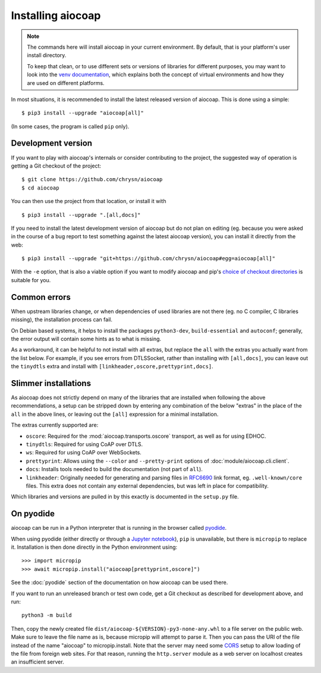 Installing aiocoap
==================

.. note::

  The commands here will install aiocoap in your current environment.
  By default, that is your platform's user install directory.

  To keep that clean, or to use different sets or versions of libraries for different purposes,
  you may want to look into the `venv documentation`_,
  which explains both the concept of virtual environments
  and how they are used on different platforms.

  .. _`venv documentation`:  https://docs.python.org/3/library/venv

In most situations, it is recommended to install the latest released version of
aiocoap. This is done using a simple::

    $ pip3 install --upgrade "aiocoap[all]"

(In some cases, the program is called ``pip`` only).


.. _installation-development:

Development version
-------------------

If you want to play with aiocoap's internals or consider contributing to the
project, the suggested way of operation is getting a Git checkout of the
project::

    $ git clone https://github.com/chrysn/aiocoap
    $ cd aiocoap

You can then use the project from that location, or install it with

::

    $ pip3 install --upgrade ".[all,docs]"

If you need to install the latest development version of aiocoap but do not
plan on editing (eg. because you were asked in the course of a bug report to
test something against the latest aiocoap version), you can install it directly
from the web::

    $ pip3 install --upgrade "git+https://github.com/chrysn/aiocoap#egg=aiocoap[all]"

With the ``-e`` option, that is also a viable option if you want to modify
aiocoap and pip's `choice of checkout directories`_ is suitable for you.

.. _`Python package index`: https://pypi.python.org/pypi/aiocoap/
.. _`choice of checkout directories`: https://pip.pypa.io/en/stable/reference/pip_install/#vcs-support

Common errors
-------------

When upstream libraries change, or when dependencies of used libraries are not
there (eg. no C compiler, C libraries missing), the installation process can fail.

On Debian based systems, it helps to install the packages ``python3-dev``,
``build-essential`` and ``autoconf``; generally, the error output will contain
some hints as to what is missing.

As a workaround, it can be helpful to not install with all extras, but replace the
``all`` with the extras you actually want from the list below. For example, if
you see errors from DTLSSocket, rather than installing with ``[all,docs]``, you
can leave out the ``tinydtls`` extra and install with
``[linkheader,oscore,prettyprint,docs]``.

Slimmer installations
---------------------

As aiocoap does not strictly depend on many of the libraries that are installed
when following the above recommendations, a setup can be stripped down by
entering any combination of the below "extras" in the place of the ``all`` in
the above lines, or leaving out the ``[all]`` expression for a minimal
installation.

The extras currently supported are:

* ``oscore``: Required for the :mod:`aiocoap.transports.oscore` transport,
  as well as for using EDHOC.

* ``tinydtls``: Required for using CoAP over DTLS.

* ``ws``: Required for using CoAP over WebSockets.

* ``prettyprint``: Allows using the ``--color`` and ``--pretty-print`` options
  of :doc:`module/aiocoap.cli.client`.

* ``docs``: Installs tools needed to build the documentation (not part of
  ``all``).

* ``linkheader``: Originally needed for generating and parsing files in
  RFC6690_ link format, eg. ``.well-known/core`` files. This extra does not
  contain any external dependencies, but was left in place for compatibility.

Which libraries and versions are pulled in by this exactly is documented in the
``setup.py`` file.

.. _RFC6690: https://tools.ietf.org/html/rfc6690

.. _installation-pyodide:

On pyodide
----------

aiocoap can be run in a Python interpreter that is running in the browser
called pyodide_.

When using pyodide (either directly or through a `Jupyter notebook`_),
``pip`` is unavailable, but there is ``micropip`` to replace it.
Installation is then done directly in the Python environment using::

    >>> import micropip
    >>> await micropip.install("aiocoap[prettyprint,oscore]")

See the :doc:`pyodide` section of the documentation on how aiocoap can be used there.

.. _pyodide: https://pyodide.org/
.. _`Jupyter notebook`: https://jupyter.org/try-jupyter/

If you want to run an unreleased branch or test own code,
get a Git checkout as described for development above, and run::

    python3 -m build

Then, copy the newly created file ``dist/aiocoap-${VERSION}-py3-none-any.whl``
to a file server on the public web.
Make sure to leave the file name as is,
because micropip will attempt to parse it.
Then you can pass the URI of the file instead of the name "aiocoap" to micropip.install.
Note that the server may need some CORS_ setup to allow loading of the file from foreign web sites.
For that reason, running the ``http.server`` module as a web server on localhost creates an insufficient server.

.. _CORS: https://en.wikipedia.org/wiki/Cross-origin_resource_sharing
